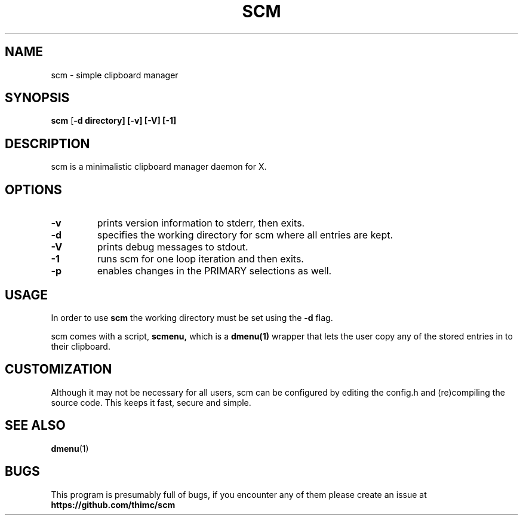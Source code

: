 .TH SCM 1 scm\-VERSION
.SH NAME
scm \- simple clipboard manager
.SH SYNOPSIS
.B scm
.RB [ \-d\ directory]\ [\-v]\ [\-V]\ [\-1]
.SH DESCRIPTION
scm is a minimalistic clipboard manager daemon for X.
.SH OPTIONS
.TP
.B \-v
prints version information to stderr, then exits.
.TP
.B \-d
specifies the working directory for scm where all entries are kept.
.TP
.B \-V
prints debug messages to stdout.
.TP
.B \-1
runs scm for one loop iteration and then exits.
.TP
.B \-p
enables changes in the PRIMARY selections as well.
.SH USAGE
In order to use
.B scm
the working directory must be set using the
.B \-d
flag.
.P
scm comes with a script,
.B scmenu,
which is a
.B dmenu(1)
wrapper that lets the user copy any of the stored entries
in to their clipboard.
.SH CUSTOMIZATION
Although it may not be necessary for all users, scm can be configured
by editing the config.h and (re)compiling the source
code. This keeps it fast, secure and simple.
.SH SEE ALSO
.BR dmenu (1)
.SH BUGS
This program is presumably full of bugs, if you encounter any of them
please create an issue at
.B https://github.com/thimc/scm
